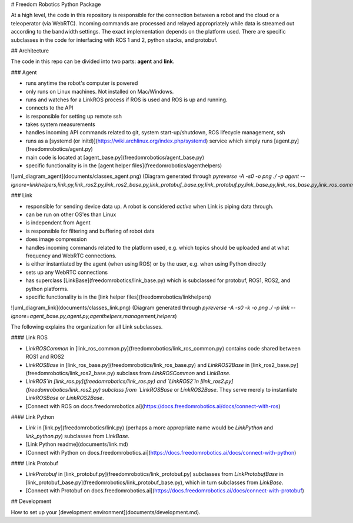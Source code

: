 # Freedom Robotics Python Package

At a high level, the code in this repository is responsible for the connection between a robot and the cloud or a teleoperator (via WebRTC).
Incoming commands are processed and relayed appropriately while data is streamed out according to the bandwidth settings.
The exact implementation depends on the platform used. There are specific subclasses in the code for interfacing with ROS 1 and 2,
python stacks, and protobuf.

## Architecture

The code in this repo can be divided into two parts: **agent** and **link**.

### Agent

* runs anytime the robot's computer is powered
* only runs on Linux machines. Not installed on Mac/Windows.
* runs and watches for a LinkROS process if ROS is used and ROS is up and running.
* connects to the API
* is responsible for setting up remote ssh
* takes system measurements
* handles incoming API commands related to git, system start-up/shutdown, ROS lifecycle management, ssh
* runs as a [systemd (or initd)](https://wiki.archlinux.org/index.php/systemd) service which simply runs [agent.py](freedomrobotics/agent.py)
* main code is located at [agent_base.py](freedomrobotics/agent_base.py)
* specific functionality is in the [agent helper files](freedomrobotics/agenthelpers)

![uml_diagram_agent](documents/classes_agent.png)
(Diagram generated through `pyreverse -A -s0 -o png ./ -p agent --ignore=linkhelpers,link.py,link_ros2.py,link_ros2_base.py,link_protobuf_base.py,link_protobuf.py,link_base.py,link_ros_base.py,link_ros_common,link_ros.py,helpers`)

### Link

* responsible for sending device data up. A robot is considered *active* when Link is piping data through.
* can be run on other OS'es than Linux
* is independent from Agent
* is responsible for filtering and buffering of robot data
* does image compression
* handles incoming commands related to the platform used, e.g. which topics should be uploaded and at what frequency and WebRTC connections.
* is either instantiated by the agent (when using ROS) or by the user, e.g. when using Python directly
* sets up any WebRTC connections
* has superclass [LinkBase](freedomrobotics/link_base.py) which is subclassed for protobuf, ROS1, ROS2, and python platforms.
* specific functionality is in the [link helper files](freedomrobotics/linkhelpers)

![uml_diagram_link](documents/classes_link.png)
(Diagram generated through `pyreverse -A -s0 -k -o png ./ -p link --ignore=agent_base.py,agent.py,agenthelpers,management,helpers`)

The following explains the organization for all Link subclasses.

#### Link ROS

* `LinkROSCommon` in [link_ros_common.py](freedomrobotics/link_ros_common.py) contains code shared between ROS1 and ROS2
* `LinkROSBase` in [link_ros_base.py](freedomrobotics/link_ros_base.py) and `LinkROS2Base` in [link_ros2_base.py](freedomrobotics/link_ros2_base.py) subclass from `LinkROSCommon` and `LinkBase`.
* `LinkROS`in [link_ros.py](freedomrobotics/link_ros.py) and `LinkROS2`in [link_ros2.py](freedomrobotics/link_ros2.py) subclass from `LinkROSBase` or `LinkROS2Base`. They serve merely to instantiate `LinkROSBase` or `LinkROS2Base`.
* [Connect with ROS on docs.freedomrobotics.ai](https://docs.freedomrobotics.ai/docs/connect-with-ros)

#### Link Python

* `Link` in [link.py](freedomrobotics/link.py) (perhaps a more appropriate name would be `LinkPython` and `link_python.py`) subclasses from `LinkBase`.
* [Link Python readme](documents/link.md)
* [Connect with Python on docs.freedomrobotics.ai](https://docs.freedomrobotics.ai/docs/connect-with-python)

#### Link Protobuf

* `LinkProtobuf` in [link_protobuf.py](freedomrobotics/link_protobuf.py) subclasses from `LinkProtobufBase` in [link_protobuf_base.py](freedomrobotics/link_protobuf_base.py), which in turn subclasses from `LinkBase`.
* [Connect with Protobuf on docs.freedomrobotics.ai](https://docs.freedomrobotics.ai/docs/connect-with-protobuf)

## Development

How to set up your [development environment](documents/development.md).


